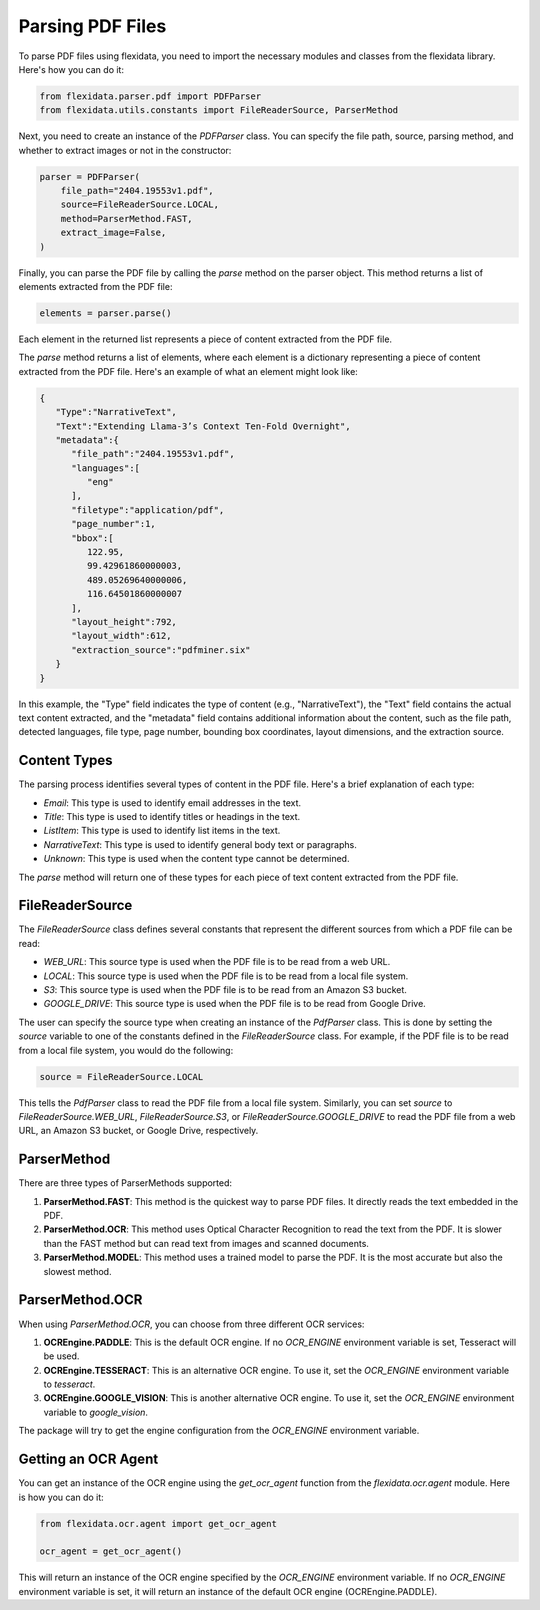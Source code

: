 Parsing PDF Files
============

To parse PDF files using flexidata, you need to import the necessary modules and classes from the flexidata library. Here's how you can do it:

.. code-block:: python

   from flexidata.parser.pdf import PDFParser
   from flexidata.utils.constants import FileReaderSource, ParserMethod

Next, you need to create an instance of the `PDFParser` class. You can specify the file path, source, parsing method, and whether to extract images or not in the constructor:

.. code-block:: python

   parser = PDFParser(
       file_path="2404.19553v1.pdf",
       source=FileReaderSource.LOCAL,
       method=ParserMethod.FAST,
       extract_image=False,
   )

Finally, you can parse the PDF file by calling the `parse` method on the parser object. This method returns a list of elements extracted from the PDF file:

.. code-block:: python

   elements = parser.parse()

Each element in the returned list represents a piece of content extracted from the PDF file.

The `parse` method returns a list of elements, where each element is a dictionary representing a piece of content extracted from the PDF file. Here's an example of what an element might look like:

.. code-block:: json

   {
      "Type":"NarrativeText",
      "Text":"Extending Llama-3’s Context Ten-Fold Overnight",
      "metadata":{
         "file_path":"2404.19553v1.pdf",
         "languages":[
            "eng"
         ],
         "filetype":"application/pdf",
         "page_number":1,
         "bbox":[
            122.95,
            99.42961860000003,
            489.05269640000006,
            116.64501860000007
         ],
         "layout_height":792,
         "layout_width":612,
         "extraction_source":"pdfminer.six"
      }
   }

In this example, the "Type" field indicates the type of content (e.g., "NarrativeText"), the "Text" field contains the actual text content extracted, and the "metadata" field contains additional information about the content, such as the file path, detected languages, file type, page number, bounding box coordinates, layout dimensions, and the extraction source.

Content Types
-------------

The parsing process identifies several types of content in the PDF file. Here's a brief explanation of each type:

- `Email`: This type is used to identify email addresses in the text.
- `Title`: This type is used to identify titles or headings in the text.
- `ListItem`: This type is used to identify list items in the text.
- `NarrativeText`: This type is used to identify general body text or paragraphs.
- `Unknown`: This type is used when the content type cannot be determined.

The `parse` method will return one of these types for each piece of text content extracted from the PDF file.

FileReaderSource
----------------

The `FileReaderSource` class defines several constants that represent the different sources from which a PDF file can be read:

- `WEB_URL`: This source type is used when the PDF file is to be read from a web URL.
- `LOCAL`: This source type is used when the PDF file is to be read from a local file system.
- `S3`: This source type is used when the PDF file is to be read from an Amazon S3 bucket.
- `GOOGLE_DRIVE`: This source type is used when the PDF file is to be read from Google Drive.

The user can specify the source type when creating an instance of the `PdfParser` class. This is done by setting the `source` variable to one of the constants defined in the `FileReaderSource` class. For example, if the PDF file is to be read from a local file system, you would do the following:

.. code-block:: python

   source = FileReaderSource.LOCAL

This tells the `PdfParser` class to read the PDF file from a local file system. Similarly, you can set `source` to `FileReaderSource.WEB_URL`, `FileReaderSource.S3`, or `FileReaderSource.GOOGLE_DRIVE` to read the PDF file from a web URL, an Amazon S3 bucket, or Google Drive, respectively.

ParserMethod
------------

There are three types of ParserMethods supported:

1. **ParserMethod.FAST**: This method is the quickest way to parse PDF files. It directly reads the text embedded in the PDF.

2. **ParserMethod.OCR**: This method uses Optical Character Recognition to read the text from the PDF. It is slower than the FAST method but can read text from images and scanned documents.

3. **ParserMethod.MODEL**: This method uses a trained model to parse the PDF. It is the most accurate but also the slowest method.

ParserMethod.OCR
----------------

When using `ParserMethod.OCR`, you can choose from three different OCR services:

1. **OCREngine.PADDLE**: This is the default OCR engine. If no `OCR_ENGINE` environment variable is set, Tesseract will be used.

2. **OCREngine.TESSERACT**: This is an alternative OCR engine. To use it, set the `OCR_ENGINE` environment variable to `tesseract`.

3. **OCREngine.GOOGLE_VISION**: This is another alternative OCR engine. To use it, set the `OCR_ENGINE` environment variable to `google_vision`.

The package will try to get the engine configuration from the `OCR_ENGINE` environment variable.

Getting an OCR Agent
--------------------

You can get an instance of the OCR engine using the `get_ocr_agent` function from the `flexidata.ocr.agent` module. Here is how you can do it:

.. code-block:: python

   from flexidata.ocr.agent import get_ocr_agent

   ocr_agent = get_ocr_agent()

This will return an instance of the OCR engine specified by the `OCR_ENGINE` environment variable. If no `OCR_ENGINE` environment variable is set, it will return an instance of the default OCR engine (OCREngine.PADDLE).